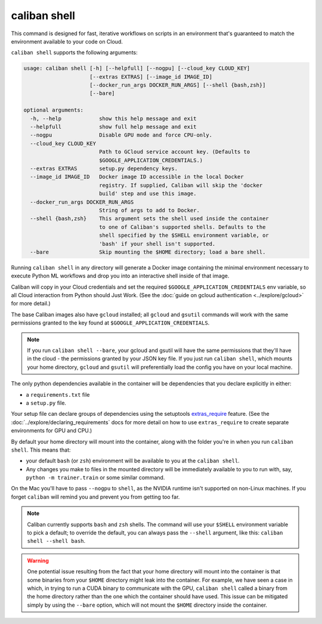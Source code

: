 caliban shell
^^^^^^^^^^^^^

This command is designed for fast, iterative workflows on scripts in an
environment that's guaranteed to match the environment available to your code on
Cloud.

``caliban shell`` supports the following arguments:

.. code-block:: text

   usage: caliban shell [-h] [--helpfull] [--nogpu] [--cloud_key CLOUD_KEY]
                        [--extras EXTRAS] [--image_id IMAGE_ID]
                        [--docker_run_args DOCKER_RUN_ARGS] [--shell {bash,zsh}]
                        [--bare]

   optional arguments:
     -h, --help            show this help message and exit
     --helpfull            show full help message and exit
     --nogpu               Disable GPU mode and force CPU-only.
     --cloud_key CLOUD_KEY
                           Path to GCloud service account key. (Defaults to
                           $GOOGLE_APPLICATION_CREDENTIALS.)
     --extras EXTRAS       setup.py dependency keys.
     --image_id IMAGE_ID   Docker image ID accessible in the local Docker
                           registry. If supplied, Caliban will skip the 'docker
                           build' step and use this image.
     --docker_run_args DOCKER_RUN_ARGS
                           String of args to add to Docker.
     --shell {bash,zsh}    This argument sets the shell used inside the container
                           to one of Caliban's supported shells. Defaults to the
                           shell specified by the $SHELL environment variable, or
                           'bash' if your shell isn't supported.
     --bare                Skip mounting the $HOME directory; load a bare shell.

Running ``caliban shell`` in any directory will generate a Docker image
containing the minimal environment necessary to execute Python ML workflows and
drop you into an interactive shell inside of that image.

Caliban will copy in your Cloud credentials and set the required
``$GOOGLE_APPLICATION_CREDENTIALS`` env variable, so all Cloud interaction from
Python should Just Work. (See the :doc:`guide on gcloud authentication
<../explore/gcloud>` for more detail.)

The base Caliban images also have ``gcloud`` installed; all ``gcloud`` and ``gsutil``
commands will work with the same permissions granted to the key found at
``$GOOGLE_APPLICATION_CREDENTIALS``.

.. NOTE:: If you run ``caliban shell --bare``\ , your gcloud and gsutil will
   have the same permissions that they'll have in the cloud - the permissions
   granted by your JSON key file. If you just run ``caliban shell``\ , which
   mounts your home directory, ``gcloud`` and ``gsutil`` will preferentially
   load the config you have on your local machine.

The only python dependencies available in the container will be dependencies
that you declare explicitly in either:


* a ``requirements.txt`` file
* a ``setup.py`` file.

Your setup file can declare groups of dependencies using the setuptools
`extras_require
<https://setuptools.readthedocs.io/en/latest/setuptools.html#declaring-extras-optional-features-with-their-own-dependencies>`_
feature. (See the :doc:`../explore/declaring_requirements` docs for more detail
on how to use ``extras_require`` to create separate environments for GPU and
CPU.)

By default your home directory will mount into the container, along with the
folder you're in when you run ``caliban shell``. This means that:


* your default ``bash`` (or ``zsh``\ ) environment will be available to you at the
  ``caliban shell``.
* Any changes you make to files in the mounted directory will be immediately
  available to you to run with, say, ``python -m trainer.train`` or some similar
  command.

On the Mac you'll have to pass ``--nogpu`` to ``shell``\ , as the NVIDIA runtime isn't
supported on non-Linux machines. If you forget ``caliban`` will remind you and
prevent you from getting too far.

.. NOTE:: Caliban currently supports ``bash`` and ``zsh`` shells. The command
   will use your ``$SHELL`` environment variable to pick a default; to override
   the default, you can always pass the ``--shell`` argument, like this:
   ``caliban shell --shell bash``.

.. WARNING:: One potential issue resulting from the fact that your home directory will mount
    into the container is that some binaries from your ``$HOME``  directory might
    leak into the container.  For example, we have seen a case in which, in trying
    to run a CUDA binary to communicate with the GPU, ``caliban shell`` called a
    binary from the home directory rather than the one which the container should
    have used. This issue can be mitigated simply by using the ``--bare`` option,
    which will not mount the ``$HOME``  directory inside the container.
